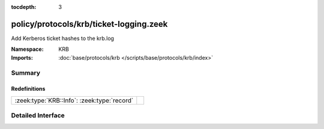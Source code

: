 :tocdepth: 3

policy/protocols/krb/ticket-logging.zeek
========================================
.. zeek:namespace:: KRB

Add Kerberos ticket hashes to the krb.log

:Namespace: KRB
:Imports: :doc:`base/protocols/krb </scripts/base/protocols/krb/index>`

Summary
~~~~~~~
Redefinitions
#############
=========================================== =
:zeek:type:`KRB::Info`: :zeek:type:`record` 
=========================================== =


Detailed Interface
~~~~~~~~~~~~~~~~~~

